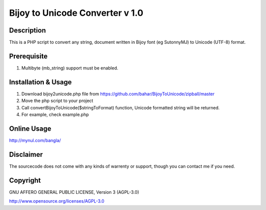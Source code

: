 =================================
Bijoy to Unicode Converter v 1.0
=================================
-----------
Description
-----------
This is a PHP script to convert any string, document written in Bijoy font (eg SutonnyMJ) to Unicode (UTF-8) format.


--------------------
Prerequisite
--------------------
#. Multibyte (mb_string) support must be enabled.


-------------------------
Installation & Usage
-------------------------

#. Download bijoy2unicode.php file from https://github.com/bahar/BijoyToUnicode/zipball/master
#. Move the php script to your project
#. Call convertBijoyToUnicode($stringToFormat) function, Unicode formatted string will be returned.
#. For example, check example.php

-------------------------
Online Usage
-------------------------

http://mynul.com/bangla/

----------
Disclaimer
----------
The sourcecode does not come with any kinds of warrenty or support, though you can contact me if you need.

----------
Copyright
----------
GNU AFFERO GENERAL PUBLIC LICENSE, Version 3 (AGPL-3.0)

http://www.opensource.org/licenses/AGPL-3.0
